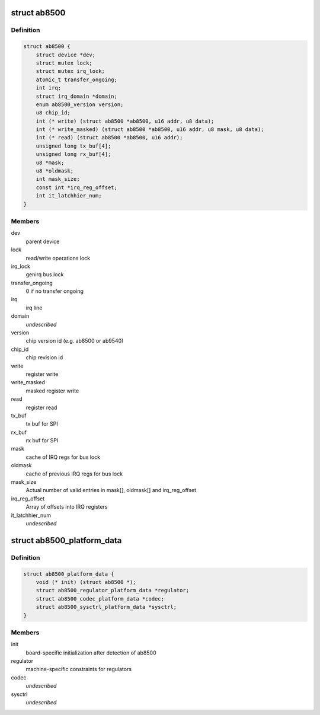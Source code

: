 .. -*- coding: utf-8; mode: rst -*-
.. src-file: include/linux/mfd/abx500/ab8500.h

.. _`ab8500`:

struct ab8500
=============

.. c:type:: struct ab8500

    ab8500 internal structure

.. _`ab8500.definition`:

Definition
----------

.. code-block:: c

    struct ab8500 {
        struct device *dev;
        struct mutex lock;
        struct mutex irq_lock;
        atomic_t transfer_ongoing;
        int irq;
        struct irq_domain *domain;
        enum ab8500_version version;
        u8 chip_id;
        int (* write) (struct ab8500 *ab8500, u16 addr, u8 data);
        int (* write_masked) (struct ab8500 *ab8500, u16 addr, u8 mask, u8 data);
        int (* read) (struct ab8500 *ab8500, u16 addr);
        unsigned long tx_buf[4];
        unsigned long rx_buf[4];
        u8 *mask;
        u8 *oldmask;
        int mask_size;
        const int *irq_reg_offset;
        int it_latchhier_num;
    }

.. _`ab8500.members`:

Members
-------

dev
    parent device

lock
    read/write operations lock

irq_lock
    genirq bus lock

transfer_ongoing
    0 if no transfer ongoing

irq
    irq line

domain
    *undescribed*

version
    chip version id (e.g. ab8500 or ab9540)

chip_id
    chip revision id

write
    register write

write_masked
    masked register write

read
    register read

tx_buf
    tx buf for SPI

rx_buf
    rx buf for SPI

mask
    cache of IRQ regs for bus lock

oldmask
    cache of previous IRQ regs for bus lock

mask_size
    Actual number of valid entries in mask[], oldmask[] and
    irq_reg_offset

irq_reg_offset
    Array of offsets into IRQ registers

it_latchhier_num
    *undescribed*

.. _`ab8500_platform_data`:

struct ab8500_platform_data
===========================

.. c:type:: struct ab8500_platform_data

    AB8500 platform data

.. _`ab8500_platform_data.definition`:

Definition
----------

.. code-block:: c

    struct ab8500_platform_data {
        void (* init) (struct ab8500 *);
        struct ab8500_regulator_platform_data *regulator;
        struct ab8500_codec_platform_data *codec;
        struct ab8500_sysctrl_platform_data *sysctrl;
    }

.. _`ab8500_platform_data.members`:

Members
-------

init
    board-specific initialization after detection of ab8500

regulator
    machine-specific constraints for regulators

codec
    *undescribed*

sysctrl
    *undescribed*

.. This file was automatic generated / don't edit.

